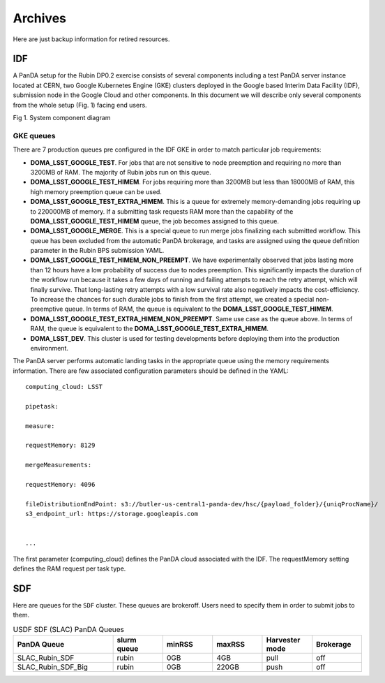 Archives
========

Here are just backup information for retired resources.



IDF
---

A PanDA setup for the Rubin DP0.2 exercise consists of several
components including a test PanDA server instance located at CERN, two
Google Kubernetes Engine (GKE) clusters deployed in the Google based
Interim Data Facility (IDF), submission node in the Google Cloud and
other components.
In this document we will describe only several components from the whole
setup (Fig. 1) facing end users.

.. image:: /_images/SystemComponentDiagram.jpg
 :width: 5.30895in
 :height: 4.46667in

Fig 1. System component diagram

GKE queues
~~~~~~~~~~

There are 7 production queues pre configured in the IDF GKE in order to match particular job requirements:

- **DOMA_LSST_GOOGLE_TEST**. For jobs that are not sensitive to node
  preemption and requiring no more than 3200MB of RAM. The majority
  of Rubin jobs run on this queue.
- **DOMA_LSST_GOOGLE_TEST_HIMEM**. For jobs requiring more than 3200MB but less than
  18000MB of RAM, this high memory preemption queue can be used.
- **DOMA_LSST_GOOGLE_TEST_EXTRA_HIMEM**. This is a queue for extremely
  memory-demanding jobs requiring up to 220000MB of memory.
  If a submitting task requests RAM more than the capability of the  **DOMA_LSST_GOOGLE_TEST_HIMEM** queue, the job becomes assigned to this queue.
- **DOMA_LSST_GOOGLE_MERGE**. This is a special queue to run merge jobs finalizing each
  submitted workflow. This queue has been excluded from the automatic PanDA brokerage, and tasks are assigned using
  the queue definition parameter in the Rubin BPS submission YAML.
- **DOMA_LSST_GOOGLE_TEST_HIMEM_NON_PREEMPT**. We have experimentally observed
  that jobs lasting more than 12 hours have a low probability of success due to nodes preemption. This significantly
  impacts the duration of the workflow run because it takes a few days of running and failing attempts to reach the
  retry attempt, which will finally survive. That long-lasting retry attempts with a low survival rate also negatively
  impacts the cost-efficiency. To increase the chances for such durable jobs to finish from the first attempt, we
  created a special non-preemptive queue. In terms of RAM, the queue is equivalent to the
  **DOMA_LSST_GOOGLE_TEST_HIMEM**.
- **DOMA_LSST_GOOGLE_TEST_EXTRA_HIMEM_NON_PREEMPT**. Same use case as the queue above. In terms of RAM, the queue is equivalent to the
  **DOMA_LSST_GOOGLE_TEST_EXTRA_HIMEM**.
- **DOMA_LSST_DEV**. This cluster is used for testing developments before
  deploying them into the production environment.

The PanDA server performs automatic landing tasks in the appropriate
queue using the memory requirements information. There are few
associated configuration parameters should be defined in the YAML::

    computing_cloud: LSST

    pipetask:

    measure:

    requestMemory: 8129

    mergeMeasurements:

    requestMemory: 4096

    fileDistributionEndPoint: s3://butler-us-central1-panda-dev/hsc/{payload_folder}/{uniqProcName}/
    s3_endpoint_url: https://storage.googleapis.com


    ...

The first parameter (computing_cloud) defines the PanDA cloud associated
with the IDF. The requestMemory setting defines the RAM request per task
type.


SDF
---

Here are queues for the ``SDF`` cluster. These queues are brokeroff. Users need to
specify them in order to submit jobs to them.

.. list-table:: USDF SDF (SLAC) PanDA Queues
   :widths: 50 25 25 25 25 25
   :header-rows: 1

   * - PanDA Queue
     - slurm queue
     - minRSS
     - maxRSS
     - Harvester mode
     - Brokerage
   * - SLAC_Rubin_SDF
     - rubin
     - 0GB
     - 4GB
     - pull
     - off
   * - SLAC_Rubin_SDF_Big
     - rubin
     - 0GB
     - 220GB
     - push
     - off
